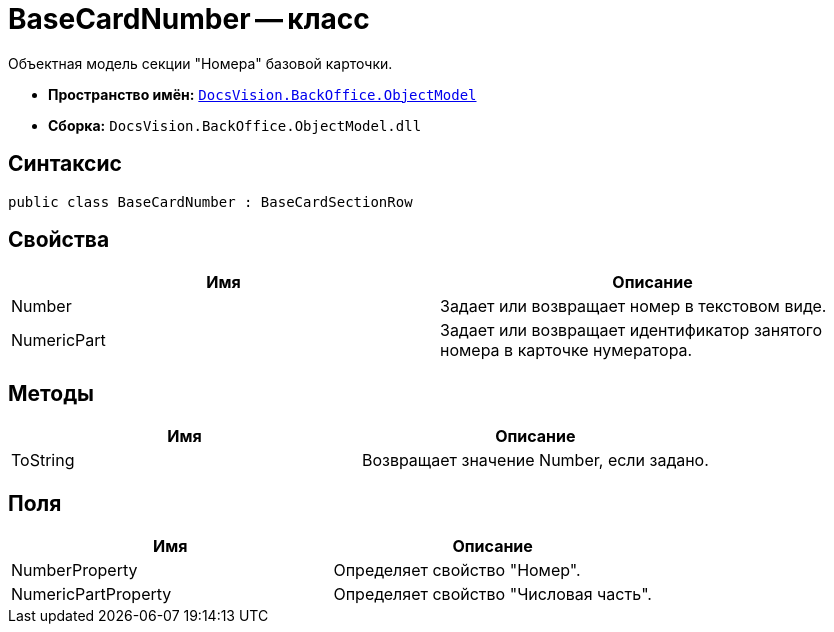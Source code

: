 = BaseCardNumber -- класс

Объектная модель секции "Номера" базовой карточки.

* *Пространство имён:* `xref:api/DocsVision/Platform/ObjectModel/ObjectModel_NS.adoc[DocsVision.BackOffice.ObjectModel]`
* *Сборка:* `DocsVision.BackOffice.ObjectModel.dll`

== Синтаксис

[source,csharp]
----
public class BaseCardNumber : BaseCardSectionRow
----

== Свойства

[cols=",",options="header"]
|===
|Имя |Описание
|Number |Задает или возвращает номер в текстовом виде.
|NumericPart |Задает или возвращает идентификатор занятого номера в карточке нумератора.
|===

== Методы

[cols=",",options="header"]
|===
|Имя |Описание
|ToString |Возвращает значение Number, если задано.
|===

== Поля

[cols=",",options="header"]
|===
|Имя |Описание
|NumberProperty |Определяет свойство "Номер".
|NumericPartProperty |Определяет свойство "Числовая часть".
|===
